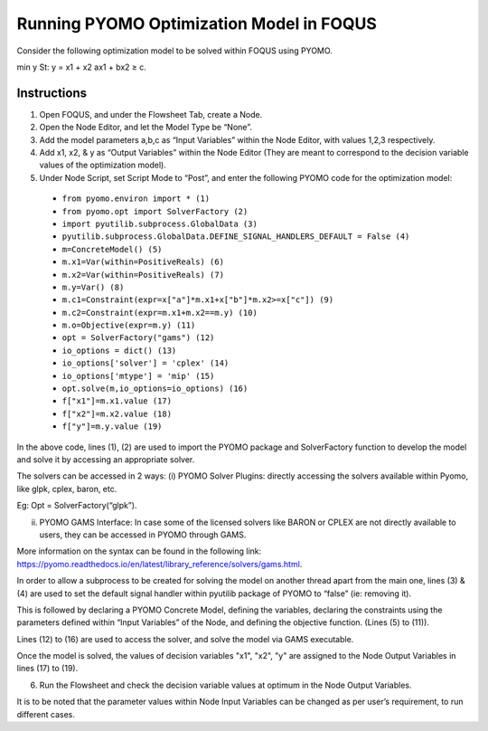 .. _tutorial.pyomo.test:

Running PYOMO Optimization Model in FOQUS
=========================================

Consider the following optimization model to be solved within FOQUS using PYOMO.

min y
St: y = x1  + x2
ax1 + bx2 ≥ c.

Instructions
~~~~~~~~~~~~

1. Open FOQUS, and under the Flowsheet Tab, create a Node.

2. Open the Node Editor, and let the Model Type be “None”.

3. Add the model parameters a,b,c as “Input Variables” within the Node Editor, with values 1,2,3 respectively.

4. Add x1, x2, & y as “Output Variables” within the Node Editor (They are meant to correspond to the decision variable values of the optimization model).

5. Under Node Script, set Script Mode to “Post”, and enter the following PYOMO code for the optimization model:

  * ``from pyomo.environ import * (1)``
  * ``from pyomo.opt import SolverFactory (2)``
  * ``import pyutilib.subprocess.GlobalData (3)``
  * ``pyutilib.subprocess.GlobalData.DEFINE_SIGNAL_HANDLERS_DEFAULT = False (4)``
  * ``m=ConcreteModel() (5)``
  * ``m.x1=Var(within=PositiveReals) (6)``
  * ``m.x2=Var(within=PositiveReals) (7)``
  * ``m.y=Var() (8)``
  * ``m.c1=Constraint(expr=x["a"]*m.x1+x["b"]*m.x2>=x["c"]) (9)``
  * ``m.c2=Constraint(expr=m.x1+m.x2==m.y) (10)``
  * ``m.o=Objective(expr=m.y) (11)``
  * ``opt = SolverFactory("gams") (12)``
  * ``io_options = dict() (13)``
  * ``io_options['solver'] = 'cplex' (14)``
  * ``io_options['mtype'] = 'mip' (15)``
  * ``opt.solve(m,io_options=io_options) (16)``
  * ``f["x1"]=m.x1.value (17)``
  * ``f["x2"]=m.x2.value (18)``
  * ``f["y"]=m.y.value (19)``

In the above code, lines (1), (2) are used to import the PYOMO package and SolverFactory function to develop the model and solve it by accessing an appropriate solver.

The solvers can be accessed in 2 ways:
(i) PYOMO Solver Plugins: directly accessing the solvers available within Pyomo, like glpk, cplex, baron, etc.

Eg: Opt = SolverFactory(“glpk”).

(ii) PYOMO GAMS Interface: In case some of the licensed solvers like BARON or CPLEX are not directly available to users, they can be accessed in PYOMO through GAMS.

More information on the syntax can be found in the following link: https://pyomo.readthedocs.io/en/latest/library_reference/solvers/gams.html.

In order to allow a subprocess to be created for solving the model on another thread apart from the main one, lines (3) & (4) are used to set the default signal handler within pyutilib package of PYOMO to “false” (ie: removing it).

This is followed by declaring a PYOMO Concrete Model, defining the variables, declaring the constraints using the parameters defined within “Input Variables” of the Node, and defining the objective function. (Lines (5) to (11)).

Lines (12) to (16) are used to access the solver, and solve the model via GAMS executable.

Once the model is solved, the values of decision variables "x1", "x2", "y" are assigned to the Node Output Variables in lines (17) to (19).

6. Run the Flowsheet and check the decision variable values at optimum in the Node Output Variables.

It is to be noted that the parameter values within Node Input Variables can be changed as per user’s requirement, to run different cases.
